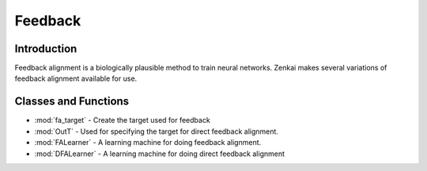 ==============
Feedback
==============

Introduction
============

Feedback alignment is a biologically plausible method to train neural networks. Zenkai makes several variations of feedback alignment available for use.


Classes and Functions
========


- :mod:`fa_target` - Create the target used for feedback 
- :mod:`OutT` - Used for specifying the target for direct feedback alignment. 
- :mod:`FALearner` - A learning machine for doing feedback alignment. 
- :mod:`DFALearner` - A learning machine for doing direct feedback alignment

